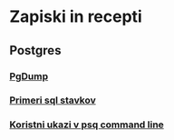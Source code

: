 * Zapiski in recepti

** Postgres
*** [[file:pgdump.org::*PgDump][PgDump]]
*** [[file:pg_sql.org::*Primeri%20sql%20stavkov][Primeri sql stavkov]]
*** [[file:psql_commands.org::*Koristni%20ukazi%20v%20psq%20command%20line][Koristni ukazi v psq command line]]

